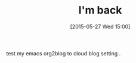 #+BLOG: phantomjia
#+POSTID: 381
#+DATE: [2015-05-27 Wed 15:00]
#+OPTIONS: toc:nil num:nil todo:nil pri:nil tags:nil ^:nil TeX:nil
#+CATEGORY: org2blog
#+TAGS:
#+DESCRIPTION:
#+TITLE: I'm back 

test my emacs org2blog to cloud blog setting .

